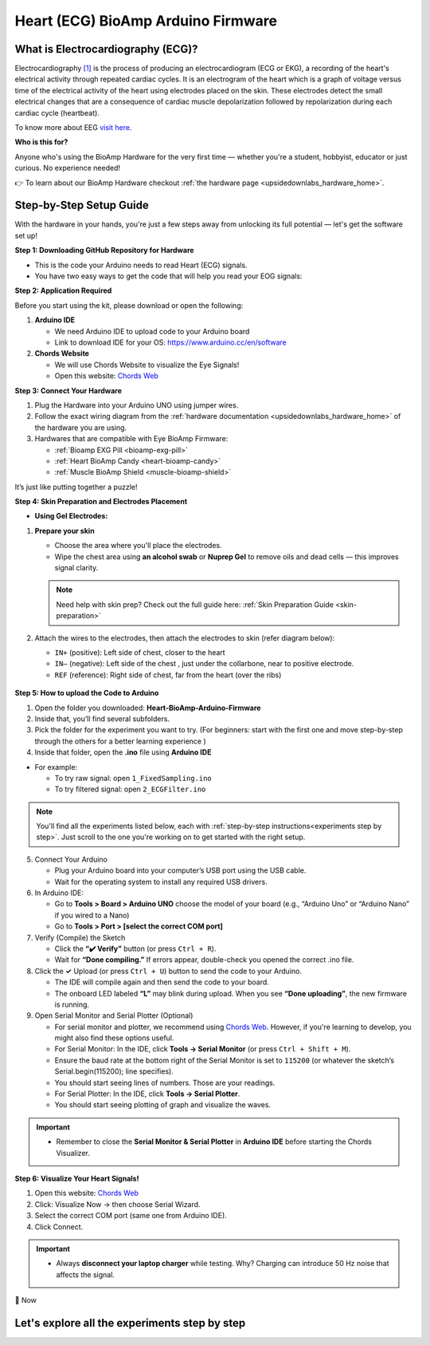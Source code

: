 .. _heart-bioamp-arduino-firmware:

Heart (ECG) BioAmp Arduino Firmware
#####################################

What is Electrocardiography (ECG)?
========================================

Electrocardiography `[1] <https://www.mayoclinic.org/tests-procedures/ekg/about/pac-20384983>`_ is the process of 
producing an electrocardiogram (ECG or EKG), a recording of the heart's 
electrical activity through repeated cardiac cycles.
It is an electrogram of the heart which is a graph of voltage versus time of the electrical activity 
of the heart using electrodes placed on the skin. These electrodes detect the small electrical 
changes that are a consequence of cardiac muscle depolarization followed by repolarization during 
each cardiac cycle (heartbeat).

To know more about EEG `visit here <https://en.wikipedia.org/wiki/Electroencephalography>`_.

**Who is this for?**

Anyone who's using the BioAmp Hardware for the very first time — whether you're a student, hobbyist, educator or just curious. No experience needed!

👉 To learn about our BioAmp Hardware checkout :ref:`the hardware page <upsidedownlabs_hardware_home>`.

Step-by-Step Setup Guide
===========================

With the hardware in your hands, you're just a few steps away from unlocking its full potential — let's get the software set up!

**Step 1: Downloading GitHub Repository for Hardware**

- This is the code your Arduino needs to read Heart (ECG) signals.
- You have two easy ways to get the code that will help you read your EOG signals:

.. dropdown:: Simply Download (recommended for beginners)
    :open:

    - Go to the GitHub page: `Heart BioAmp Arduino Firmware <https://github.com/upsidedownlabs/Heart-BioAmp-Arduino-Firmware>`_
    - Click the green “**Code**” button > Download ZIP
    - Unzip the folder and save it somewhere easy to find.

.. dropdown:: Clone using Git (for tech-savvy users)

      - Install Git for your OS: https://git-scm.com/
      - Clone this GitHub repository using
      
        .. code-block:: bash
            
            git clone https://github.com/upsidedownlabs/Heart-BioAmp-Arduino-Firmware

**Step 2: Application Required**

Before you start using the kit, please download or open the following: 

1. **Arduino IDE** 
   
   - We need Arduino IDE to upload code to your Arduino board
   - Link to download IDE for your OS: https://www.arduino.cc/en/software

2. **Chords Website**
   
   - We will use Chords Website to visualize the Eye Signals!
   - Open this website: `Chords Web <https://chords.upsidedownlabs.tech>`_


.. _Connect Your Hardware:

**Step 3: Connect Your Hardware**

1. Plug the Hardware into your Arduino UNO using jumper wires.
2. Follow the exact wiring diagram from the :ref:`hardware documentation <upsidedownlabs_hardware_home>` of the hardware you are using.
3. Hardwares that are compatible with Eye BioAmp Firmware:
   
   - :ref:`Bioamp EXG Pill <bioamp-exg-pill>`
   - :ref:`Heart BioAmp Candy <heart-bioamp-candy>`
   - :ref:`Muscle BioAmp Shield <muscle-bioamp-shield>`

It’s just like putting together a puzzle!

**Step 4: Skin Preparation and Electrodes Placement**

- **Using Gel Electrodes:**

1. **Prepare your skin**

   - Choose the area where you'll place the electrodes.
   - Wipe the chest area using **an alcohol swab** or **Nuprep Gel** to remove oils and dead cells — this improves signal clarity.

   .. note::

      Need help with skin prep? Check out the full guide here: :ref:`Skin Preparation Guide <skin-preparation>`

2. Attach the wires to the electrodes, then attach the electrodes to skin (refer diagram below):
   
   - ``IN+`` (positive): Left side of chest, closer to the heart
   - ``IN–`` (negative): Left side of the chest , just under the collarbone, near to positive electrode.
   - ``REF`` (reference): Right side of chest, far from the heart (over the ribs)

.. figure:: ../../../guides/usage-guides/skin-preparation/media/skin-prep-ecg.png

    :align: center
    :alt: ECG Placement

    ECG Placement

.. _How to upload the Code to Arduino:

**Step 5: How to upload the Code to Arduino**

1. Open the folder you downloaded: **Heart-BioAmp-Arduino-Firmware**
2. Inside that, you’ll find several subfolders.
3. Pick the folder for the experiment you want to try. (For beginners: start with the first one and move step-by-step through the others for a better learning experience )
4. Inside that folder, open the **.ino** file using **Arduino IDE**
   
- For example:

  - To try raw signal: open ``1_FixedSampling.ino``
  - To try filtered signal: open ``2_ECGFilter.ino``

.. note::
    You'll find all the experiments listed below, each with :ref:`step-by-step instructions<experiments step by step>`. Just scroll to the one you're working on to get started with the right setup.
   
5. Connect Your Arduino

   - Plug your Arduino board into your computer’s USB port using the USB cable.
   - Wait for the operating system to install any required USB drivers.

6. In Arduino IDE:

   - Go to **Tools > Board > Arduino UNO** choose the model of your board (e.g., “Arduino Uno” or “Arduino Nano” if you wired to a Nano)
   - Go to **Tools > Port > [select the correct COM port]**

7.	Verify (Compile) the Sketch

        - Click the **“✔️ Verify”** button (or press ``Ctrl + R``).
        - Wait for **“Done compiling.”** If errors appear, double-check you opened the correct .ino file.

8.  Click the **✓** Upload (or press ``Ctrl + U``) button to send the code to your Arduino.  

    - The IDE will compile again and then send the code to your board.
    - The onboard LED labeled **“L”** may blink during upload. When you see **“Done uploading”**, the new firmware is running.


9. Open Serial Monitor and Serial Plotter (Optional)

   - For serial monitor and plotter, we recommend using `Chords Web <https://chords.upsidedownlabs.tech>`_. However, if you're learning to develop, you might also find these options useful.

   - For Serial Monitor: In the IDE, click **Tools → Serial Monitor** (or press ``Ctrl + Shift + M``).
   - Ensure the baud rate at the bottom right of the Serial Monitor is set to ``115200`` (or whatever the sketch’s Serial.begin(115200); line specifies).
   - You should start seeing lines of numbers. Those are your readings.


   - For Serial Plotter: In the IDE, click **Tools → Serial Plotter**.
   - You should start seeing plotting of graph and visualize the waves.

.. important::

    - Remember to close the **Serial Monitor & Serial Plotter** in **Arduino IDE** before starting the Chords Visualizer.

.. _Visualize Your Heart Signals!:

**Step 6: Visualize Your Heart Signals!**

1. Open this website: `Chords Web <https://chords.upsidedownlabs.tech>`_
2. Click: Visualize Now → then choose Serial Wizard.
3. Select the correct COM port (same one from Arduino IDE).
4. Click Connect.

.. important::

    - Always **disconnect your laptop charger** while testing. Why? Charging can introduce 50 Hz noise that affects the signal.


🎉 Now 

    
.. _experiments step by step:

Let's explore all the experiments step by step
===============================================
.. Experiment 1

.. dropdown:: 1. Fixed Sampling
    :open:
    
    **1. Program Purpose & Overview**

    The **Fixed Sampling** program reads the raw electrical signal of your heart (ECG) 
    using an analog pin and prints it to the Serial Monitor. It's useful for understanding 
    what the unfiltered heart signal looks like. Think of it like looking at the "raw ingredients" before cooking.

    **2. How It Works**

    - ``analogRead(A0)`` reads voltage from the Eye BioAmp sensor.
    - ``Serial.println()`` prints those values to the computer.
    - A timer ensures values are read at a steady rate.

    You can see how heart beats changes the waveform.
    
    **3. Perform the Hardware**
    
    - Refer to wiring as per instructions given in :ref:`Connect Your Hardware<Connect Your Hardware>`

    **4. Firmware Upload**

    - For this project, navigate to the repository folder (Heart-BioAmp-Arduino-Firmware/1_FixedSampling) and select ``1_FixedSampling.ino``.
    - To upload firmware, refer to :ref:`How to upload the Code to Arduino<How to upload the Code to Arduino>`
    
    **5. Visualize your signal**

    - Follow the steps given in :ref:`Visualize Your Heart Signals!<Visualize Your Heart Signals!>` 
  
    **6. Running & Observing Results**

    - A stream of numbers.
    - Looking up/down → sudden voltage change.
    - Blinks → sharp spikes.

    Checkout Demo Visualization on **YouTube**:

    .. youtube:: Txo7DjUr5Tk
    
    .. note::
        To learn more about this project, visit our Instructables page: `Visualizing Electrical Impulses of Eyes (EOG) Using BioAmp EXG Pill <https://www.instructables.com/Visualizing-Electrical-Impulses-of-Eyes-EOG-Using-/>`_

.. dropdown:: 2. ECG Filter

    For detailed guide, visit our **Instructables Page**: `Record Publication Grade ECG at Your Home Using BioAmp EXG Pill <https://www.instructables.com/Record-Publication-Grade-ECG-at-Your-Home-Using-Bi/>`_

.. dropdown:: 3. Heart Rate Detection

    For detailed guide, visit our **Instructables Page**: `Measuring Heart Rate Using BioAmp EXG Pill <https://www.instructables.com/Measuring-Heart-Rate-Using-BioAmp-EXG-Pill/>`_



.. dropdown:: 4. Heart Beat Detection

    For detailed guide, visit our **Instructables Page**: `Detecting Heart Beats Using BioAmp EXG Pill <https://www.instructables.com/Detecting-Heart-Beats-Using-BioAmp-EXG-Pill/>`_




.. dropdown:: 6. OLED BPM

    The 

    For detailed guide, visit our **Instructables Page**: `Heartrate on OLED Display in Real Time <https://www.instructables.com/Heartrate-on-OLED-Display-in-Real-Time/>`_



 


